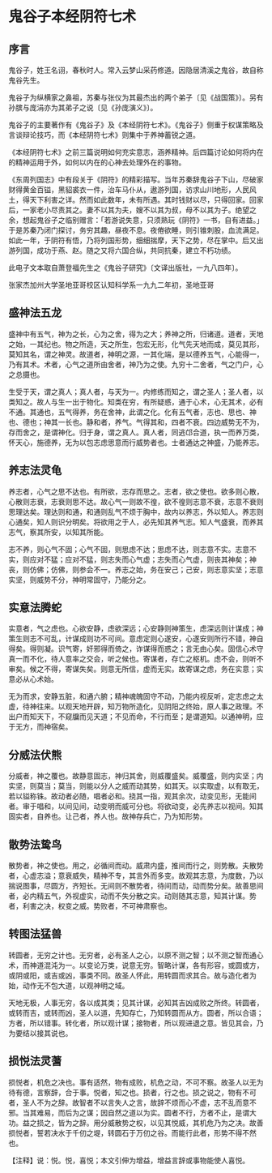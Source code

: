 * 鬼谷子本经阴符七术

** 序言

鬼谷子，姓王名诩，春秋时人。常入云梦山采药修道。因隐居清溪之鬼谷，故自称鬼谷先生。

鬼谷子为纵横家之鼻祖，苏秦与张仪为其最杰出的两个弟子〔见《战国策》〕。另有孙膑与庞涓亦为其弟子之说〔见《孙庞演义》〕。

鬼谷子的主要著作有《鬼谷子》及《本经阴符七术》。《鬼谷子》侧重于权谋策略及言谈辩论技巧，而《本经阴符七术》则集中于养神蓄锐之道。

《本经阴符七术》之前三篇说明如何充实意志，涵养精神。后四篇讨论如何将内在的精神运用于外，如何以内在的心神去处理外在的事物。

《东周列国志》中有段关于《阴符》的精彩描写。当年苏秦辞鬼谷子下山，尽破家财得黄金百镒，黑貂裘衣一件，治车马仆从，遨游列国，访求山川地形，人民风土，得天下利害之详。然而如此数年，未有所遇。其时钱财以尽，只得回家。回家后，一家老小尽责其之。妻不以其为夫，嫂不以其为叔，母不以其为子。绝望之余，想起鬼谷子之临别赠言：「若游说失意，只须熟玩《阴符》一书，自有进益。」于是苏秦乃闭门探讨，务穷其趣，昼夜不息。夜倦欲睡，则引锥刺股，血流满足。如此一年，于阴符有悟，乃将列国形势，细细揣摩，天下之势，尽在掌中。后又出游列国，成功于燕、赵。随之又将六国合纵，共同抗秦，建立不朽功绩。

此电子文本取自萧登福先生之《鬼谷子研究》〔文译出版社，一九八四年〕。

张家杰加州大学圣地亚哥校区认知科学系一九九二年初，圣地亚哥

** 盛神法五龙

盛神中有五气，神为之长，心为之舍，得为之大；养神之所，归诸道。道者，天地之始，一其纪也。物之所造，天之所生，包宏无形，化气先天地而成，莫见其形，莫知其名，谓之神灵。故道者，神明之源，一其化端，是以德养五气，心能得一，乃有其术。术者，心气之道所由舍者，神乃为之使。九穷十二舍者，气之门户，心之总摄也。

生受于天，谓之真人；真人者，与天为一。内修练而知之，谓之圣人；圣人者，以类知之。故人与生一出于物化。知类在穷，有所疑惑，通于心术，心无其术，必有不通。其通也，五气得养，务在舍神，此谓之化。化有五气者，志也、思也、神也、德也；神其一长也。静和者，养气。气得其和，四者不衰。四边威势无不为，存而舍之，是谓神化。归于身，谓之真人。真人者，同逃邙合道，执一而养万类，怀天心，施德养，无为以包志虑思意而行威势者也。士者通达之神盛，乃能养志。

** 养志法灵龟

养志者，心气之思不达也。有所欲，志存而思之。志者，欲之使也。欲多则心散，心散则志衰，志衰则思不达。故心气一则故不徨，欲不徨则志意不衰，志意不衰则思理达矣。理达则和通，和通则乱气不烦于胸中，故内以养志，外以知人。养志则心通矣，知人则识分明矣。将欲用之于人，必先知其养气志。知人气盛衰，而养其志气，察其所安，以知其所能。

志不养，则心气不固；心气不固，则思虑不达；思虑不达，则志意不实。志意不实，则应对不猛；应对不猛，则志失而心气虚；志失而心气虚，则丧其神矣；神丧，则仿佛；仿佛，则参会不一。养志之始，务在安己；己安，则志意实坚；志意实坚，则威势不分，神明常固守，乃能分之。

** 实意法腾蛇

实意者，气之虑也。心欲安静，虑欲深远；心安静则神策生，虑深远则计谋成；神策生则志不可乱，计谋成则功不可间。意虑定则心遂安，心遂安则所行不错，神自得矣。得则凝。识气寄，奸邪得而倚之，诈谋得而惑之；言无由心矣。固信心术守真一而不化，待人意率之交会，听之候也。寄谋者，存亡之枢机。虑不会，则听不审矣。候之不得，寄谋失矣。则意无所信，虚而无实。故寄谋之虑，务在实意；实意必从心术始。

无为而求，安静五脏，和通六腑；精神魂魄固守不动，乃能内视反听，定志虑之太虚，待神往来。以观天地开辟，知万物所造化，见阴阳之终始，原人事之政理。不出户而知天下，不窥牖而见天道；不见而命，不行而至；是谓道知。以通神明，应于无方，而神宿矣。

** 分威法伏熊

分威者，神之覆也。故静意固志，神归其舍，则威覆盛矣。威覆盛，则内实坚；内实坚，则莫当；莫当，则能以分人之威而动其势，如其天。以实取虚，以有取无，若以镒称铢。故动者必随，唱者必和。挠其一指，观其余次，动变见形，无能间者。审于唱和，以间见间，动变明而威可分也。将欲动变，必先养志以视间。知其固实者，自养也。让己者，养人也。故神存兵亡，乃为知形势。

** 散势法鸷鸟

散势者，神之使也。用之，必循间而动。威肃内盛，推间而行之，则势散。夫散势者，心虚志溢；意衰威失，精神不专，其言外而多变。故观其志意，为度数，乃以揣说图事，尽圆方，齐短长。无间则不散势者，待间而动，动而势分矣。故善思间者，必内精五气，外视虚实，动而不失分散之实。动则随其志意，知其计谋。势者，利害之决，权变之威。势败者，不可神肃察也。

** 转图法猛兽

转圆者，无穷之计也。无穷者，必有圣人之心，以原不测之智；以不测之智而通心术，而神道混沌为一。以变论万类，说意无穷。智略计谋，各有形容，或圆或方，或阴或阳，或吉或凶，事类不同。故圣人怀此，用转圆而求其合。故与造化者为始，动作无不包大道，以观神明之域。

天地无极，人事无穷，各以成其类；见其计谋，必知其吉凶成败之所终。转圆者，或转而吉，或转而凶，圣人以道，先知存亡，乃知转圆而从方。圆者，所以合语；方者，所以错事。转化者，所以观计谋；接物者，所以观进退之意。皆见其会，乃为要结以接其说也。

** 损悦法灵蓍

损悦者，机危之决也。事有适然，物有成败，机危之动，不可不察。故圣人以无为待有德，言察辞，合于事。悦者，知之也。损者，行之也。损之说之，物有不可者，圣人不为之辞。故智者不以言失人之言，故辞不烦而心不虚，志不乱而意不邪。当其难易，而后为之谋；因自然之道以为实。圆者不行，方者不止，是谓大功。益之损之，皆为之辞。用分威散势之权，以见其悦威，其机危乃为之决。故善损悦者，誓若决水于千仞之堤，转圆石于万仞之谷。而能行此者，形势不得不然也。

【注释】说：悦。悦，喜悦；本文引伸为增益，增益言辞或事物能使人喜悦。
